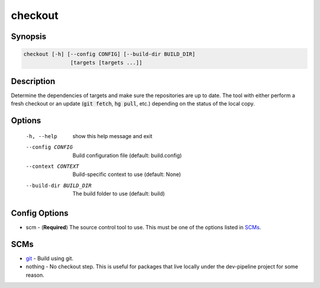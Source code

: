 checkout
========

Synopsis
--------
.. code::

    checkout [-h] [--config CONFIG] [--build-dir BUILD_DIR]
                   [targets [targets ...]]


Description
-----------
Determine the dependencies of targets and make sure the repositories are up to
date.  The tool with either perform a fresh checkout or an update
(:code:`git fetch`, :code:`hg pull`, etc.) depending on the status of the
local copy.


Options
-------
  -h, --help            show this help message and exit
  --config CONFIG       Build configuration file (default: build.config)
  --context CONTEXT     Build-specific context to use (default: None)
  --build-dir BUILD_DIR
                        The build folder to use (default: build)


Config Options
--------------
* scm - (**Required**) The source control tool to use.  This must be one of the
  options listed in SCMs_.


SCMs
----
* git_ - Build using git.
* nothing - No checkout step.  This is useful for packages that live locally
  under the dev-pipeline project for some reason.


.. _git: ../scm/git.rst
